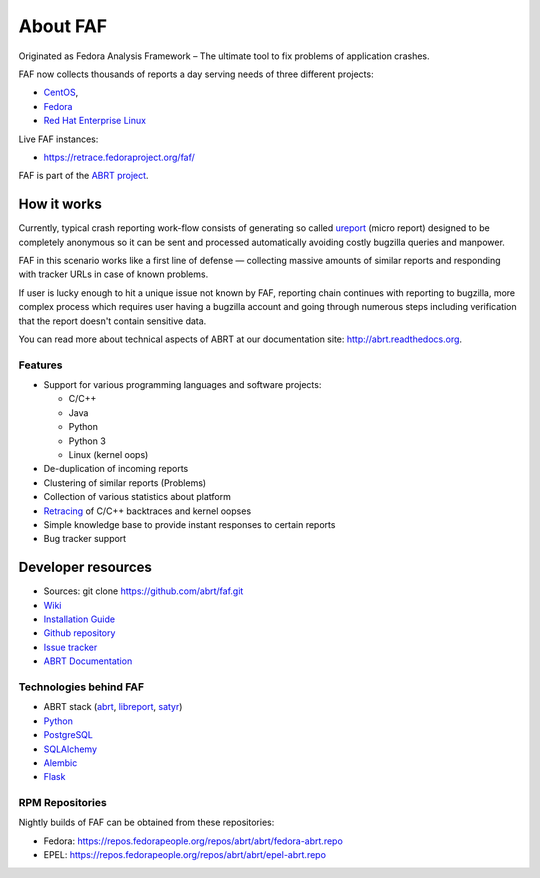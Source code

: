 About FAF
=========

Originated as Fedora Analysis Framework –
The ultimate tool to fix problems of application crashes.

FAF now collects thousands of reports a day
serving needs of three different projects:

- `CentOS <http://centos.org>`_,
- `Fedora <http://fedoraproject.org>`_
- `Red Hat Enterprise Linux <http://www.redhat.com/en/technologies/linux-platforms/enterprise-linux>`_

Live FAF instances:

- https://retrace.fedoraproject.org/faf/

FAF is part of the `ABRT project <http://github.com/abrt/>`_.

How it works
------------

Currently, typical crash reporting work-flow consists of generating so called
`ureport <http://abrt.readthedocs.org/en/latest/ureport.html#ureport>`_
(micro report) designed to be completely anonymous so it can be sent
and processed automatically avoiding costly bugzilla queries and manpower.

FAF in this scenario works like a first line of defense — collecting
massive amounts of similar reports and responding with tracker URLs
in case of known problems.

If user is lucky enough to hit a unique issue not known by FAF,
reporting chain continues with reporting to bugzilla, more complex process
which requires user having a bugzilla account and going through numerous steps
including verification that the report doesn't contain sensitive data.

You can read more about technical aspects of ABRT at our documentation site:
http://abrt.readthedocs.org.


Features
________

- Support for various programming languages and software projects:

  - C/C++
  - Java
  - Python
  - Python 3
  - Linux (kernel oops)
- De-duplication of incoming reports
- Clustering of similar reports (Problems)
- Collection of various statistics about platform
- `Retracing <https://github.com/abrt/faf/wiki/Retracing>`_ of C/C++ backtraces and kernel oopses
- Simple knowledge base to provide instant responses to certain reports
- Bug tracker support

Developer resources
-------------------

- Sources: git clone https://github.com/abrt/faf.git
- `Wiki <https://github.com/abrt/faf/wiki>`_
- `Installation Guide <https://github.com/abrt/faf/wiki/Installation-Guide>`_
- `Github repository <http://github.com/abrt/faf/>`_
- `Issue tracker <http://github.com/abrt/faf/issues>`_
- `ABRT Documentation <http://abrt.readthedocs.org>`_


Technologies behind FAF
_______________________


- ABRT stack (`abrt <http://github.com/abrt/abrt/>`_,
  `libreport <http://github.com/abrt/libreport/>`_, `satyr <http://github.com/abrt/satyr/>`_)
- `Python <http://python.org>`_
- `PostgreSQL <http://postgresql.org>`_
- `SQLAlchemy <http://sqlalchemy.org>`_
- `Alembic <http://alembic.readthedocs.org>`_
- `Flask <http://flask.pocoo.org>`_


RPM Repositories
________________

Nightly builds of FAF can be obtained from these repositories:

- Fedora: https://repos.fedorapeople.org/repos/abrt/abrt/fedora-abrt.repo
- EPEL: https://repos.fedorapeople.org/repos/abrt/abrt/epel-abrt.repo
